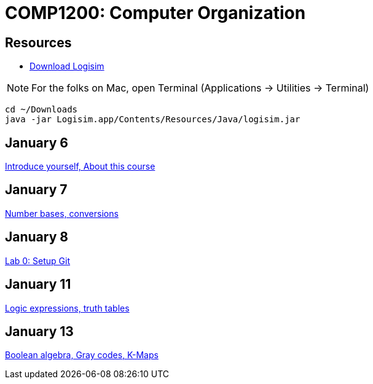 = COMP1200: Computer Organization

== Resources

* http://sourceforge.net/projects/circuit/files/latest/download[Download Logisim]

NOTE: For the folks on Mac, open Terminal (Applications -> Utilities -> Terminal)

----
cd ~/Downloads
java -jar Logisim.app/Contents/Resources/Java/logisim.jar
----

== January 6

https://github.com/lawrancej/COMP1200-2016/blob/master/Lectures/[Introduce yourself, About this course]

== January 7

https://github.com/lawrancej/COMP1200-2016/blob/master/Lectures/[Number bases, conversions]

== January 8

https://github.com/lawrancej/COMP1200-2016/blob/master/Labs/[Lab 0: Setup Git]

== January 11

https://github.com/lawrancej/COMP1200-2016/blob/master/Lectures/[Logic expressions, truth tables]

== January 13

https://github.com/lawrancej/COMP1200-2016/blob/master/Lectures/[Boolean algebra, Gray codes, K-Maps]

